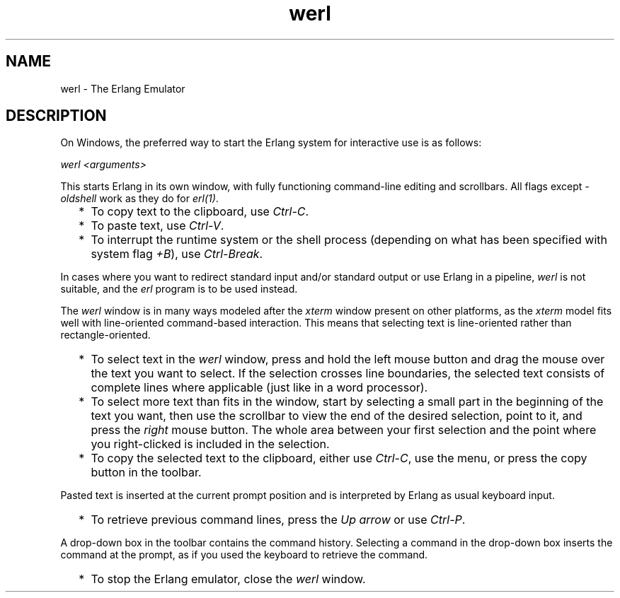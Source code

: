 .TH werl 1 "erts 9.0" "Ericsson AB" "User Commands"
.SH NAME
werl \- The Erlang Emulator
.SH DESCRIPTION
.LP
On Windows, the preferred way to start the Erlang system for interactive use is as follows:
.LP
\fIwerl <arguments>\fR\&
.LP
This starts Erlang in its own window, with fully functioning command-line editing and scrollbars\&. All flags except \fI-oldshell\fR\& work as they do for \fB\fIerl(1)\fR\&\fR\&\&.
.RS 2
.TP 2
*
To copy text to the clipboard, use \fICtrl-C\fR\&\&.
.LP
.TP 2
*
To paste text, use \fICtrl-V\fR\&\&.
.LP
.TP 2
*
To interrupt the runtime system or the shell process (depending on what has been specified with system flag \fI+B\fR\&), use \fICtrl-Break\fR\&\&.
.LP
.RE

.LP
In cases where you want to redirect standard input and/or standard output or use Erlang in a pipeline, \fIwerl\fR\& is not suitable, and the \fIerl\fR\& program is to be used instead\&.
.LP
The \fIwerl\fR\& window is in many ways modeled after the \fIxterm\fR\& window present on other platforms, as the \fIxterm\fR\& model fits well with line-oriented command-based interaction\&. This means that selecting text is line-oriented rather than rectangle-oriented\&.
.RS 2
.TP 2
*
To select text in the \fIwerl\fR\& window, press and hold the left mouse button and drag the mouse over the text you want to select\&. If the selection crosses line boundaries, the selected text consists of complete lines where applicable (just like in a word processor)\&.
.LP
.TP 2
*
To select more text than fits in the window, start by selecting a small part in the beginning of the text you want, then use the scrollbar to view the end of the desired selection, point to it, and press the \fIright\fR\& mouse button\&. The whole area between your first selection and the point where you right-clicked is included in the selection\&.
.LP
.TP 2
*
To copy the selected text to the clipboard, either use \fICtrl-C\fR\&, use the menu, or press the copy button in the toolbar\&.
.LP
.RE

.LP
Pasted text is inserted at the current prompt position and is interpreted by Erlang as usual keyboard input\&.
.RS 2
.TP 2
*
To retrieve previous command lines, press the \fIUp arrow\fR\& or use \fICtrl-P\fR\&\&.
.LP
.RE

.LP
A drop-down box in the toolbar contains the command history\&. Selecting a command in the drop-down box inserts the command at the prompt, as if you used the keyboard to retrieve the command\&.
.RS 2
.TP 2
*
To stop the Erlang emulator, close the \fIwerl\fR\& window\&.
.LP
.RE
